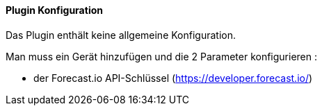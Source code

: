 ==== Plugin Konfiguration

Das Plugin enthält keine allgemeine Konfiguration.

Man muss ein Gerät hinzufügen und die 2 Parameter konfigurieren :

   

  - der Forecast.io API-Schlüssel (https://developer.forecast.io/)